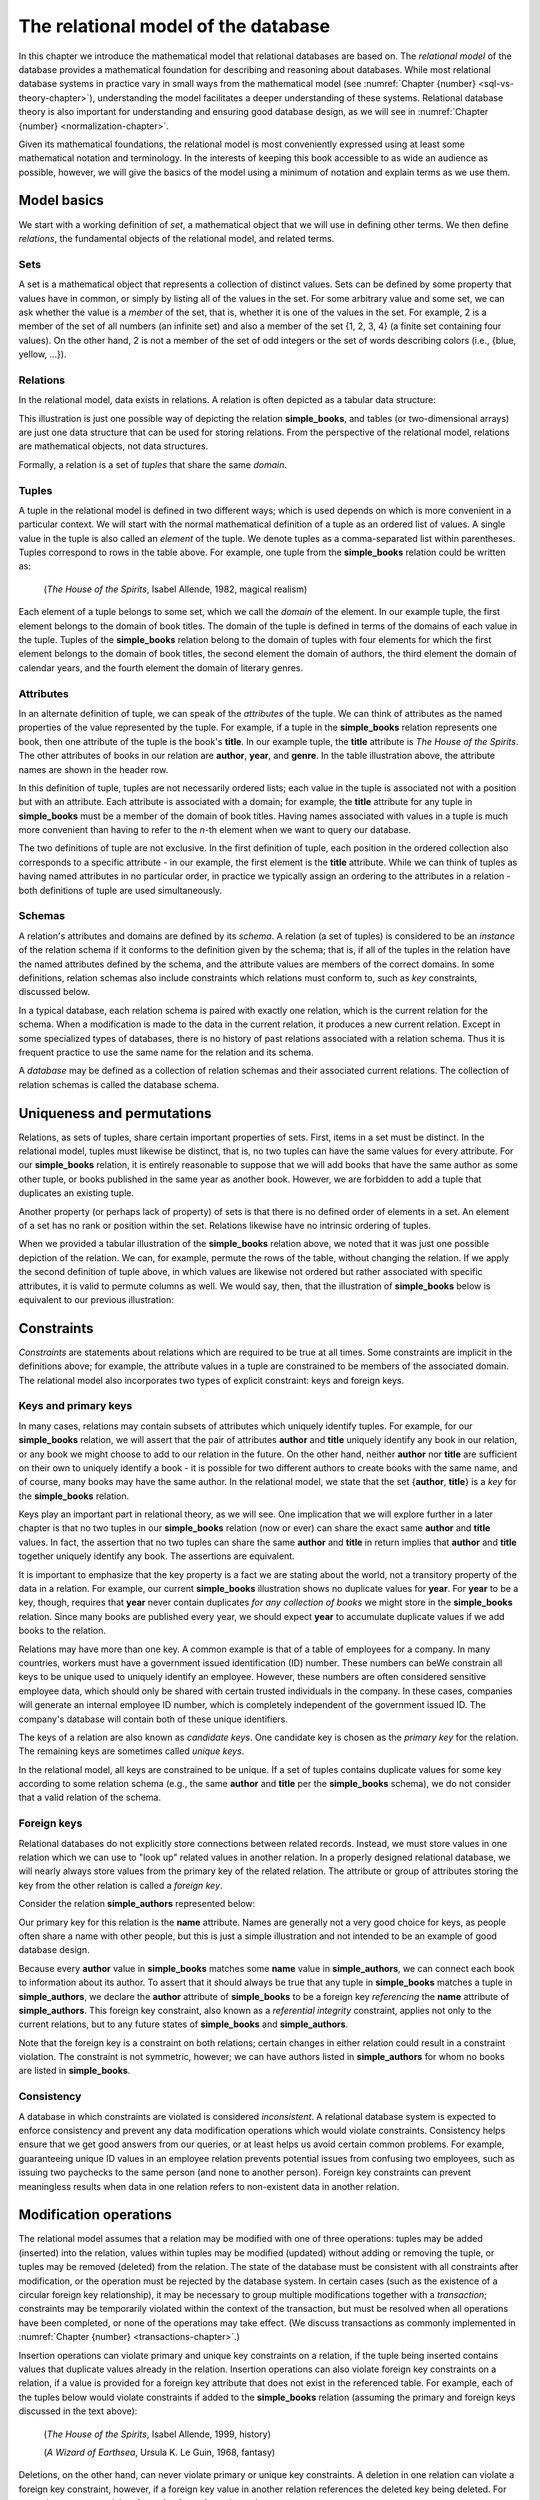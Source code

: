 .. _relational-model-chapter:

====================================
The relational model of the database
====================================

In this chapter we introduce the mathematical model that relational databases are based on.  The *relational model* of the database provides a mathematical foundation for describing and reasoning about databases.  While most relational database systems in practice vary in small ways from the mathematical model (see :numref:`Chapter {number} <sql-vs-theory-chapter>`), understanding the model facilitates a deeper understanding of these systems.  Relational database theory is also important for understanding and ensuring good database design, as we will see in :numref:`Chapter {number} <normalization-chapter>`.

Given its mathematical foundations, the relational model is most conveniently expressed using at least some mathematical notation and terminology.  In the interests of keeping this book accessible to as wide an audience as possible, however, we will give the basics of the model using a minimum of notation and explain terms as we use them.


Model basics
::::::::::::

We start with a working definition of *set*, a mathematical object that we will use in defining other terms.  We then define *relations*, the fundamental objects of the relational model, and related terms.

Sets
----

A set is a mathematical object that represents a collection of distinct values.  Sets can be defined by some property that values have in common, or simply by listing all of the values in the set.  For some arbitrary value and some set, we can ask whether the value is a *member* of the set, that is, whether it is one of the values in the set.  For example, 2 is a member of the set of all numbers (an infinite set) and also a member of the set {1, 2, 3, 4} (a finite set containing four values).  On the other hand, 2 is not a member of the set of odd integers or the set of words describing colors (i.e., {blue, yellow, ...}).

Relations
---------

In the relational model, data exists in relations.  A relation is often depicted as a tabular data structure:

.. image:: books.svg
    :alt: A tabular illustration of a relation named simple_books, showing a header with attribute names and several rows of data, or tuples.

This illustration is just one possible way of depicting the relation **simple_books**, and tables (or two-dimensional arrays) are just one data structure that can be used for storing relations.  From the perspective of the relational model, relations are mathematical objects, not data structures.

Formally, a relation is a set of *tuples* that share the same *domain*.

Tuples
------

A tuple in the relational model is defined in two different ways; which is used depends on which is more convenient in a particular context.  We will start with the normal mathematical definition of a tuple as an ordered list of values.  A single value in the tuple is also called an *element* of the tuple.  We denote tuples as a comma-separated list within parentheses.  Tuples correspond to rows in the table above.  For example, one tuple from the **simple_books** relation could be written as:

    (*The House of the Spirits*, Isabel Allende, 1982, magical realism)

Each element of a tuple belongs to some set, which we call the *domain* of the element.  In our example tuple, the first element belongs to the domain of book titles.  The domain of the tuple is defined in terms of the domains of each value in the tuple.  Tuples of the **simple_books** relation belong to the domain of tuples with four elements for which the first element belongs to the domain of book titles, the second element the domain of authors, the third element the domain of calendar years, and the fourth element the domain of literary genres.

Attributes
----------

In an alternate definition of tuple, we can speak of the *attributes* of the tuple.  We can think of attributes as the named properties of the value represented by the tuple.  For example, if a tuple in the **simple_books** relation represents one book, then one attribute of the tuple is the book's **title**.  In our example tuple, the **title** attribute is *The House of the Spirits*.  The other attributes of books in our relation are **author**,  **year**, and **genre**.  In the table illustration above, the attribute names are shown in the header row.

In this definition of tuple, tuples are not necessarily ordered lists; each value in the tuple is associated not with a position but with an attribute.  Each attribute is associated with a domain; for example, the **title** attribute for any tuple in **simple_books** must be a member of the domain of book titles.  Having names associated with values in a tuple is much more convenient than having to refer to the *n*-th element when we want to query our database.

The two definitions of tuple are not exclusive.  In the first definition of tuple, each position in the ordered collection also corresponds to a specific attribute - in our example, the first element is the **title** attribute.  While we can think of tuples as having named attributes in no particular order, in practice we typically assign an ordering to the attributes in a relation - both definitions of tuple are used simultaneously.

Schemas
-------

A relation's attributes and domains are defined by its *schema*.  A relation (a set of tuples) is considered to be an *instance* of the relation schema if it conforms to the definition given by the schema; that is, if all of the tuples in the relation have the named attributes defined by the schema, and the attribute values are members of the correct domains.  In some definitions, relation schemas also include constraints which relations must conform to, such as *key* constraints, discussed below.

In a typical database, each relation schema is paired with exactly one relation, which is the current relation for the schema.  When a modification is made to the data in the current relation, it produces a new current relation.  Except in some specialized types of databases, there is no history of past relations associated with a relation schema.  Thus it is frequent practice to use the same name for the relation and its schema.

A *database* may be defined as a collection of relation schemas and their associated current relations.  The collection of relation schemas is called the database schema.

Uniqueness and permutations
:::::::::::::::::::::::::::

Relations, as sets of tuples, share certain important properties of sets.  First, items in a set must be distinct.  In the relational model, tuples must likewise be distinct, that is, no two tuples can have the same values for every attribute.  For our **simple_books** relation, it is entirely reasonable to suppose that we will add books that have the same author as some other tuple, or books published in the same year as another book.  However, we are forbidden to add a tuple that duplicates an existing tuple.

Another property (or perhaps lack of property) of sets is that there is no defined order of elements in a set.  An element of a set has no rank or position within the set.  Relations likewise have no intrinsic ordering of tuples.

When we provided a tabular illustration of the **simple_books** relation above, we noted that it was just one possible depiction of the relation.  We can, for example, permute the rows of the table, without changing the relation.  If we apply the second definition of tuple above, in which values are likewise not ordered but rather associated with specific attributes, it is valid to permute columns as well.  We would say, then, that the illustration of **simple_books** below is equivalent to our previous illustration:

.. image:: books_permuted.svg
    :alt: A tabular illustration of simple_books, with rows and columns permuted.


Constraints
:::::::::::

*Constraints* are statements about relations which are required to be true at all times.  Some constraints are implicit in the definitions above; for example, the attribute values in a tuple are constrained to be members of the associated domain.  The relational model also incorporates two types of explicit constraint: keys and foreign keys.

Keys and primary keys
---------------------

In many cases, relations may contain subsets of attributes which uniquely identify tuples.  For example, for our **simple_books** relation, we will assert that the pair of attributes **author** and **title** uniquely identify any book in our relation, or any book we might choose to add to our relation in the future.  On the other hand, neither **author** nor **title** are sufficient on their own to uniquely identify a book - it is possible for two different authors to create books with the same name, and of course, many books may have the same author.  In the relational model, we state that the set {**author**, **title**} is a *key* for the **simple_books** relation.

Keys play an important part in relational theory, as we will see.  One implication that we will explore further in a later chapter is that no two tuples in our **simple_books** relation (now or ever) can share the exact same **author** and **title** values.  In fact, the assertion that no two tuples can share the same **author** and **title** in return implies that **author** and **title** together uniquely identify any book.  The assertions are equivalent.

It is important to emphasize that the key property is a fact we are stating about the world, not a transitory property of the data in a relation.  For example, our current **simple_books** illustration shows no duplicate values for **year**.  For **year** to be a key, though, requires that **year** never contain duplicates *for any collection of books* we might store in the **simple_books** relation.  Since many books are published every year, we should expect **year** to accumulate duplicate values if we add books to the relation.

Relations may have more than one key.  A common example is that of a table of employees for a company.  In many countries, workers must have a government issued identification (ID) number.  These numbers can beWe constrain all keys to be unique used to uniquely identify an employee.  However, these numbers are often considered sensitive employee data, which should only be shared with certain trusted individuals in the company.  In these cases, companies will generate an internal employee ID number, which is completely independent of the government issued ID.  The company's database will contain both of these unique identifiers.

The keys of a relation are also known as *candidate keys*.  One candidate key is chosen as the *primary key* for the relation.  The remaining keys are sometimes called *unique keys*.

In the relational model, all keys are constrained to be unique.  If a set of tuples contains duplicate values for some key according to some relation schema (e.g., the same **author** and **title** per the **simple_books** schema), we do not consider that a valid relation of the schema.

Foreign keys
------------

Relational databases do not explicitly store connections between related records.  Instead, we must store values in one relation which we can use to "look up" related values in another relation.  In a properly designed relational database, we will nearly always store values from the primary key of the related relation.  The attribute or group of attributes storing the key from the other relation is called a *foreign key*.

Consider the relation **simple_authors** represented below:

.. image:: authors.svg
    :alt: A tabular illustration of the relation simple_authors, which has attributes for name, birth date, and death date.

Our primary key for this relation is the **name** attribute.  Names are generally not a very good choice for keys, as people often share a name with other people, but this is just a simple illustration and not intended to be an example of good database design.

Because every **author** value in **simple_books** matches some **name** value in **simple_authors**, we can connect each book to information about its author.  To assert that it should always be true that any tuple in **simple_books** matches a tuple in **simple_authors**, we declare the **author** attribute of **simple_books** to be a foreign key *referencing* the **name** attribute of **simple_authors**.  This foreign key constraint, also known as a *referential integrity* constraint, applies not only to the current relations, but to any future states of **simple_books** and **simple_authors**.

Note that the foreign key is a constraint on both relations; certain changes in either relation could result in a constraint violation.  The constraint is not symmetric, however; we can have authors listed in **simple_authors** for whom no books are listed in **simple_books**.

Consistency
-----------

A database in which constraints are violated is considered *inconsistent*.  A relational database system is expected to enforce consistency and prevent any data modification operations which would violate constraints.  Consistency helps ensure that we get good answers from our queries, or at least helps us avoid certain common problems.  For example, guaranteeing unique ID values in an employee relation prevents potential issues from confusing two employees, such as issuing two paychecks to the same person (and none to another person).  Foreign key constraints can prevent meaningless results when data in one relation refers to non-existent data in another relation.

Modification operations
:::::::::::::::::::::::

The relational model assumes that a relation may be modified with one of three operations: tuples may be added (inserted) into the relation, values within tuples may be modified (updated) without adding or removing the tuple, or tuples may be removed (deleted) from the relation.  The state of the database must be consistent with all constraints after modification, or the operation must be rejected by the database system.  In certain cases (such as the existence of a circular foreign key relationship), it may be necessary to group multiple modifications together with a *transaction*; constraints may be temporarily violated within the context of the transaction, but must be resolved when all operations have been completed, or none of the operations may take effect.  (We discuss transactions as commonly implemented in :numref:`Chapter {number} <transactions-chapter>`.)

Insertion operations can violate primary and unique key constraints on a relation, if the tuple being inserted contains values that duplicate values already in the relation.  Insertion operations can also violate foreign key constraints on a relation, if a value is provided for a foreign key attribute that does not exist in the referenced table.  For example, each of the tuples below would violate constraints if added to the **simple_books** relation (assuming the primary and foreign keys discussed in the text above):

    (*The House of the Spirits*, Isabel Allende, 1999, history)

    (*A Wizard of Earthsea*, Ursula K. Le Guin, 1968, fantasy)


Deletions, on the other hand, can never violate primary or unique key constraints.  A deletion in one relation can violate a foreign key constraint, however, if a foreign key value in another relation references the deleted key being deleted.  For example, we may not delete from **simple_authors** the tuple:

    (Ralph Ellison, 1914-03-01, 1994-04-16)

Updates can create any of the constraint violations described above.  For example, an update which changes the value of a primary key must not change the value such that it would duplicate another tuple's primary key.  Similarly, if a foreign key value in another relation depends on the primary key value being updated, then the update cannot proceed.  Finally, an update may not change a foreign key value to something which is not in the referenced table.


NULL
::::

In the **simple_authors** relation shown earlier, two of the entries show no value for the attribute **death**, which is because those two authors are still living.  If we consider the domain of the **death** attribute to be the domain of calendar dates, then there is truly no value we can choose that accurately represents the situation.  Instead, we are using a special placeholder to represent the *absence of information*.  In the relational model, that placeholder is called *NULL*.

The nature of NULL, and in fact, its very presence in the relational model, is controversial.  Some database scholars treat NULL as a special value that is included with every domain.  So we can say that we have put a NULL value in our table for the death attribute for each living author.  However, NULL exhibits special properties that make it problematic as a value, such as the fact that it cannot be compared with other values, including other NULLs - more on this in a bit.  For this reason, other scholars prefer to treat NULL as a special *state* of the attribute; we can say that **death** is in a null state when the author is living.  Finally, some scholars reject NULL entirely as fundamentally incompatible with relational theory.

The problem NULL was created to solve is the problem of missing information.  Information may be unknown for many reasons: it may be that nobody knows the true value, or it may have been simply overlooked when entering data into the database, or any number of other causes.  Data may be irrelevant or inapplicable, as in the example of the **death** date for living authors.  Researchers have identified quite a few different meanings that can be ascribed to NULL, which has led some scholars to propose additional placeholders instead of just one (although some of those proposals were intended to highlight the problems with NULL, rather than improve the model).  The problem is, the definition of a tuple requires there to be *something* associated with every attribute defined in the relation schema; even if nothing from the domain is appropriate, the tuple cannot simply be incomplete.

While there are alternatives to the use of NULL, the alternatives are problematic in their own ways.  Most database systems based on the relational model implement support for NULL.  For these reasons, NULL is an important part of our discussion of the relational model.

Three-valued logic
------------------

Many operations on relations make use of Boolean logic and the usual operations on logical expressions.  There are only two values in Boolean logic: *true* and *false*.  The basic Boolean operators are easy to understand and apply.  The NOT operation simply inverts the Boolean value: "NOT true" equals false, and "NOT false" equals true [#]_.  Given two Boolean values, *a* and *b*, the expression "a AND b" yields true if and only if *a* is true and *b* is true.  On the other hand, the expression "a OR b" is true if *a* or *b* is true, and is false only if both *a* and *b* are false.

However, when NULL is used in most expressions, it is unknown whether the answer is true or false.  For example, the expression "2 = x", where *x* is assigned NULL (or is in the null state, if you prefer) cannot be determined to be true or false.  The problem is that NULL is not a distinct value of its own, but represents the absence of information altogether.  Thus, we *do not know* if *x* equals 2 or something else.  Even the expression "x = y", where both *x* and *y* are NULL cannot be determined to be true or false!

The solution is to enhance Boolean logic with a third value, *unknown*, giving a *three-valued logic*.  With so many combinations, it is easiest to summarize the results of AND, OR, and NOT operations with the following tables:

======== ======== =========== ==========
*a*      *b*      *a* AND *b* *a* OR *b*
======== ======== =========== ==========
true     true     true        true
true     false    false       true
true     unknown  unknown     true
false    true     false       true
false    false    false       false
false    unknown  false       unknown
unknown  true     unknown     true
unknown  false    false       unknown
unknown  unknown  unknown     unknown
======== ===== ============== ==========

======== =======
*a*      NOT *a*
======== =======
true     false
false    true
unknown  unknown
======== =======

It is not necessary to memorize these tables, if some common sense is applied.  Consider the expression "a OR b", and let b be unknown.  To determine the result of "a OR b", we simply need to consider whether or not we have enough information without knowing the value of *b*.  In fact, if *a* is true, it does not matter if *b* is true or false - the result "a OR b" is true.  Thus "true OR unknown" equals true.  On the other hand, if *a* is false, then it really does matter whether *b* is true or false; since we don't know, the result "a OR b" is unknown.  A similar thought process can be applied to the other operations.

Constraints and NULL
--------------------

With NULL in our model, we must make some small adjustments to our rules regarding constraints.  First, we must further constrain primary key attributes to never be NULL.  Remember that a primary key should be an identifier for tuples in a relation, and every tuple must have a unique primary key value.  However, if NULL is present in any primary key attribute for some tuple, it is impossible to search for and find the tuple - any attempt to compare the primary key with a lookup value gives an unknown result.  We likewise cannot properly enforce uniqueness, because we cannot compare a tuple with NULL in the primary key with other tuples to determine if they are distinct from one another.

Second, we modify the rule for a foreign key.  The new rule is that a foreign key may be NULL, otherwise it must match a value in the referenced table.  Allowing NULL in a foreign key may seem surprising, but considering our example relations, how might we handle a book for whom the author is unknown (anonymous)?  If NULL is not allowed for the author, then we cannot add the book to **simple_books** without some matching record in the **simple_authors** table.  However, what is the meaning of a record in the **simple_authors** table for an unknown author?  (Note also we cannot have a NULL name for the author in **simple_authors** due to the primary key - how should we handle this?)  While there are multiple ways to approach this problem, allowing NULL for the author is one possible solution.



.. |chapter-end| unicode:: U+274F

|chapter-end|

----

**Notes**

.. [#] There are many notations for Boolean logic operators.  For simplicity, we will simply use NOT, AND, and OR instead of more compact notation.

.. raw:: html

   <div style="width: 520px; margin-left: auto; margin-right: auto;">
   <a rel="license" href="http://creativecommons.org/licenses/by-nc-sa/4.0/" target="_blank">
   <img alt="Creative Commons License" style="border-width:0; display:block; margin-left:
   auto; margin-right:auto;" src="https://i.creativecommons.org/l/by-nc-sa/4.0/88x31.png" /></a>
   <br /><span xmlns:dct="http://purl.org/dc/terms/" href="http://purl.org/dc/dcmitype/InteractiveResource"
   property="dct:title" rel="dct:type"><i>A Practical Introduction to Databases</i></span> by
   <span xmlns:cc="http://creativecommons.org/ns#" property="cc:attributionName">
   Christopher Painter-Wakefield</span> is licensed under a
   <a rel="license" href="http://creativecommons.org/licenses/by-nc-sa/4.0/" target="_blank">
   Creative Commons Attribution-NonCommercial-ShareAlike 4.0 International License</a>.</div>
